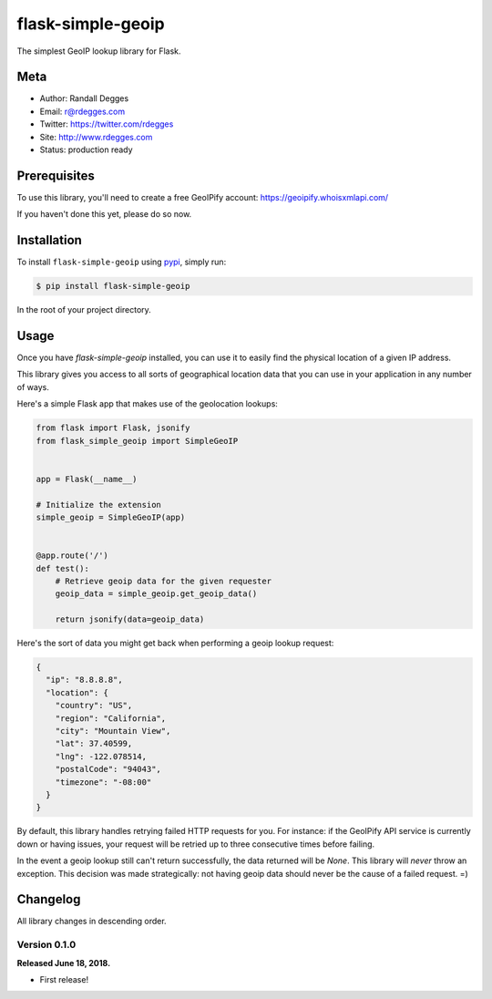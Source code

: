 flask-simple-geoip
==================

The simplest GeoIP lookup library for Flask.

.. image:: https://raw.githubusercontent.com/whois-api-llc/flask-simple-geoip/master/images/geoip.png

.. image:: https://img.shields.io/pypi/v/flask-simple-geoip.svg
    :alt: flask-simple-geoip Release
    :target: https://pypi.python.org/pypi/flask-simple-geoip

.. image:: https://img.shields.io/travis/whois-api-llc/flask-simple-geoip.svg
    :alt: flask-simple-geoip Build
    :target: https://travis-ci.org/whois-api-llc/flask-simple-geoip


Meta
----

- Author: Randall Degges
- Email: r@rdegges.com
- Twitter: https://twitter.com/rdegges
- Site: http://www.rdegges.com
- Status: production ready


Prerequisites
-------------

To use this library, you'll need to create a free GeoIPify account:
https://geoipify.whoisxmlapi.com/

If you haven't done this yet, please do so now.


Installation
------------

To install ``flask-simple-geoip`` using `pypi <https://pypi.org/>`_, simply run:

.. code-block:: console

    $ pip install flask-simple-geoip

In the root of your project directory.


Usage
-----

Once you have `flask-simple-geoip` installed, you can use it to easily find the
physical location of a given IP address.

This library gives you access to all sorts of geographical location data that
you can use in your application in any number of ways.

Here's a simple Flask app that makes use of the geolocation lookups:

.. code-block:: python

    from flask import Flask, jsonify
    from flask_simple_geoip import SimpleGeoIP


    app = Flask(__name__)

    # Initialize the extension
    simple_geoip = SimpleGeoIP(app)


    @app.route('/')
    def test():
        # Retrieve geoip data for the given requester
        geoip_data = simple_geoip.get_geoip_data()

        return jsonify(data=geoip_data)

Here's the sort of data you might get back when performing a geoip lookup
request:

.. code-block:: json

    {
      "ip": "8.8.8.8",
      "location": {
        "country": "US",
        "region": "California",
        "city": "Mountain View",
        "lat": 37.40599,
        "lng": -122.078514,
        "postalCode": "94043",
        "timezone": "-08:00"
      }
    }

By default, this library handles retrying failed HTTP requests for you. For
instance: if the GeoIPify API service is currently down or having issues,
your request will be retried up to three consecutive times before failing.

In the event a geoip lookup still can't return successfully, the data returned
will be `None`. This library will *never* throw an exception. This decision was
made strategically: not having geoip data should never be the cause of a failed
request. =)


Changelog
---------

All library changes in descending order.


Version 0.1.0
*************

**Released June 18, 2018.**

- First release!
